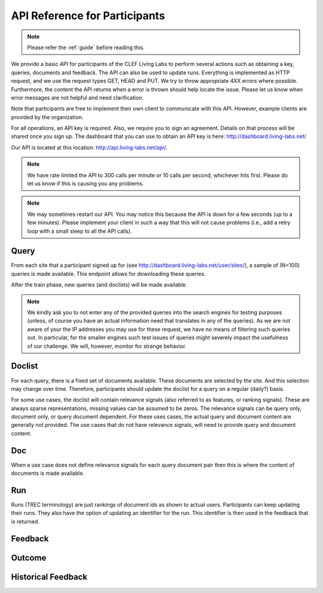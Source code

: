 .. _api-participants:

API Reference for Participants
==============================

.. note:: Please refer the :ref:`guide` before reading this.


We provide a basic API for participants of the CLEF Living Labs  to perform
several actions such as obtaining a key, queries, documents and feedback. The
API can also be used to update runs. Everything is implemented as HTTP request,
and we use the request types GET, HEAD and PUT. We try to throw appropriate 4XX
errors where possible. Furthermore, the content the API returns when a error is
thrown should help locate the issue. Please let us know when error messages are
not helpful and need clarification.


Note that participants are free to implement their own client to communicate
with this API. However, example clients are provided by the organization.


For all operations, an API key is required. Also, we require you to sign an
agreement. Details on that process will be shared once you sign up.
The dashboard that you can use to obtain an API key is here:
http://dashboard.living-labs.net/

Our API is located at this location: http://api.living-labs.net/api/.

.. note:: We have rate limited the API to 300 calls per minute or 10 calls per 
	second, whichever hits first. Please do let us know if this is causing you
	any problems.



.. note:: We may sometimes restart our API. You may notice this because the API
	is down for a few seconds (up to a few minutes). Please implement your 
	client in such a way that this will not cause problems (i.e., add a retry
	loop with a small sleep to all the API calls).

Query
-----
From each site that a participant signed up for (see 
http://dashboard.living-labs.net/user/sites/), a sample of (N=100) queries is made
available. This endpoint allows for downloading these queries.

After the train phase, new queries (and doclists) will be made available.

.. note:: We kindly ask you to not enter any of the provided queries
    into the search engines for testing purposes (unless, of course
    you have an actual information need that translates in any of the
    queries).
    As we are not aware of your the IP addresses you may use for these
    request, we have no means of filtering such queries out. In
    particular, for the smaller engines such test issues of queries
    might severely impact the usefulness of our challenge. We will,
    however, monitor for strange behavior.


.. autoflask:: ll.api.participant:app
   :endpoints: participant/query
   :undoc-static:
   :include-empty-docstring:


.. _api-participants_doclist:

Doclist
-------
For each query, there is a fixed set of documents available. These documents
are selected by the site. And this selection may change over time. Therefore,
participants should update the doclist for a query on a regular (daily?) 
basis.

For some use cases, the doclist will contain relevance signals (also referred
to as features, or ranking signals). These are always sparse representations, 
missing values can be assumed to be zeros. The relevance signals can be query
only, document only, or query document dependent. 
For these uses cases, the actual query and document content are generally not
provided.
The use cases that do not have relevance signals, will need to provide query
and document content.

.. autoflask:: ll.api.participant:app
   :endpoints: participant/doclist
   :undoc-static:
   :include-empty-docstring:


Doc
---
When a use case does not define relevance signals for each query document pair
then this is where the content of documents is made available.

.. autoflask:: ll.api.participant:app
   :endpoints: participant/doc, participant/docs
   :undoc-static:
   :include-empty-docstring:


Run
---
Runs (TREC terminology) are just rankings of document ids as shown to actual
users. Participants can keep updating their runs. They also have the option
of updating an identifier for the run. This identifier is then used in the
feedback that is returned.

.. autoflask:: ll.api.participant:app
   :endpoints: participant/run
   :undoc-static:
   :include-empty-docstring:

Feedback
--------
.. autoflask:: ll.api.participant:app
   :endpoints: participant/feedback
   :undoc-static:
   :include-empty-docstring:
   

.. _api-participants_outcome:
 
Outcome
-------
.. autoflask:: ll.api.participant:app
   :endpoints: participant/outcome
   :undoc-static:
   :include-empty-docstring: 
  

Historical Feedback
-------------------
.. autoflask:: ll.api.participant:app
   :endpoints: participant/historical
   :undoc-static:
   :include-empty-docstring:
   
